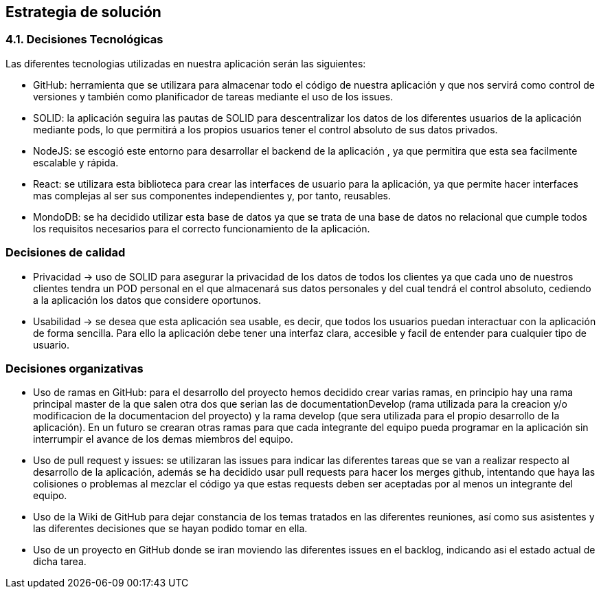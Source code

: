 [[section-solution-strategy]]
== Estrategia de solución

=== 4.1. Decisiones Tecnológicas

Las diferentes tecnologias utilizadas en nuestra aplicación serán las siguientes:

    * GitHub: herramienta que se utilizara para almacenar todo el código de nuestra aplicación y que nos servirá como control de versiones y también como planificador de tareas mediante el uso de los issues.  
      
    * SOLID: la aplicación seguira las pautas de SOLID para descentralizar los datos de los diferentes usuarios de la aplicación mediante pods, lo que permitirá a los propios usuarios tener el control absoluto de sus datos privados.
    
    * NodeJS: se escogió este entorno para desarrollar el backend de la aplicación , ya que permitira que esta sea facilmente escalable y rápida.
    
    * React: se utilizara esta biblioteca para crear las interfaces de usuario para la aplicación, ya que permite hacer interfaces mas complejas 
      al ser sus componentes independientes y, por tanto, reusables. 
      
    * MondoDB: se ha decidido utilizar esta base de datos ya que se trata de una base de datos no relacional que cumple todos los requisitos 
      necesarios para el correcto funcionamiento de la aplicación.

=== Decisiones de calidad
    * Privacidad -> uso de SOLID para asegurar la privacidad de los datos de todos los clientes ya que cada uno de nuestros clientes tendra un POD personal en el que almacenará sus datos personales y del cual tendrá el control absoluto, cediendo a la aplicación los datos que considere oportunos.
    
    * Usabilidad -> se desea que esta aplicación sea usable, es decir, que todos los usuarios puedan interactuar con la aplicación de forma sencilla. Para ello la aplicación debe tener una interfaz clara, accesible y facil de entender para cualquier tipo de usuario.
    

=== Decisiones organizativas
    * Uso de ramas en GitHub: para el desarrollo del proyecto hemos decidido crear varias ramas, en principio hay una rama principal master de la
      que salen otra dos que serian las de documentationDevelop (rama utilizada para la creacion y/o modificacion de la documentacion del proyecto)
      y la rama develop (que sera utilizada para el propio desarrollo de la aplicación). En un futuro se crearan otras ramas para que cada integrante
      del equipo pueda programar en la aplicación sin interrumpir el avance de los demas miembros del equipo.
      
    * Uso de pull request y issues: se utilizaran las issues para indicar las diferentes tareas que se van a realizar respecto al desarrollo de la
      aplicación, además se ha decidido usar pull requests para hacer los merges github, intentando que haya las colisiones o problemas al mezclar el
      código ya que estas requests deben ser aceptadas por al menos un integrante del equipo.
      
    * Uso de la Wiki de GitHub para dejar constancia de los temas tratados en las diferentes reuniones, así como sus asistentes y las diferentes 
      decisiones que se hayan podido tomar en ella.
      
    * Uso de un proyecto en GitHub donde se iran moviendo las diferentes issues en el backlog, indicando asi el estado actual de dicha tarea.
